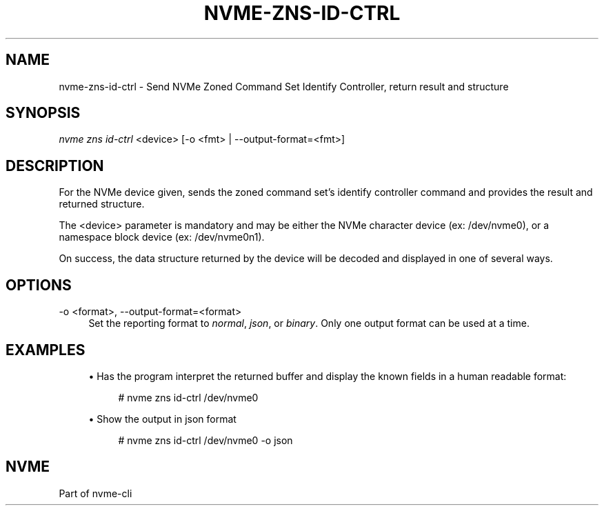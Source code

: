 '\" t
.\"     Title: nvme-zns-id-ctrl
.\"    Author: [FIXME: author] [see http://www.docbook.org/tdg5/en/html/author]
.\" Generator: DocBook XSL Stylesheets vsnapshot <http://docbook.sf.net/>
.\"      Date: 05/14/2024
.\"    Manual: NVMe Manual
.\"    Source: NVMe
.\"  Language: English
.\"
.TH "NVME\-ZNS\-ID\-CTRL" "1" "05/14/2024" "NVMe" "NVMe Manual"
.\" -----------------------------------------------------------------
.\" * Define some portability stuff
.\" -----------------------------------------------------------------
.\" ~~~~~~~~~~~~~~~~~~~~~~~~~~~~~~~~~~~~~~~~~~~~~~~~~~~~~~~~~~~~~~~~~
.\" http://bugs.debian.org/507673
.\" http://lists.gnu.org/archive/html/groff/2009-02/msg00013.html
.\" ~~~~~~~~~~~~~~~~~~~~~~~~~~~~~~~~~~~~~~~~~~~~~~~~~~~~~~~~~~~~~~~~~
.ie \n(.g .ds Aq \(aq
.el       .ds Aq '
.\" -----------------------------------------------------------------
.\" * set default formatting
.\" -----------------------------------------------------------------
.\" disable hyphenation
.nh
.\" disable justification (adjust text to left margin only)
.ad l
.\" -----------------------------------------------------------------
.\" * MAIN CONTENT STARTS HERE *
.\" -----------------------------------------------------------------
.SH "NAME"
nvme-zns-id-ctrl \- Send NVMe Zoned Command Set Identify Controller, return result and structure
.SH "SYNOPSIS"
.sp
.nf
\fInvme zns id\-ctrl\fR <device> [\-o <fmt> | \-\-output\-format=<fmt>]
.fi
.SH "DESCRIPTION"
.sp
For the NVMe device given, sends the zoned command set\(cqs identify controller command and provides the result and returned structure\&.
.sp
The <device> parameter is mandatory and may be either the NVMe character device (ex: /dev/nvme0), or a namespace block device (ex: /dev/nvme0n1)\&.
.sp
On success, the data structure returned by the device will be decoded and displayed in one of several ways\&.
.SH "OPTIONS"
.PP
\-o <format>, \-\-output\-format=<format>
.RS 4
Set the reporting format to
\fInormal\fR,
\fIjson\fR, or
\fIbinary\fR\&. Only one output format can be used at a time\&.
.RE
.SH "EXAMPLES"
.sp
.RS 4
.ie n \{\
\h'-04'\(bu\h'+03'\c
.\}
.el \{\
.sp -1
.IP \(bu 2.3
.\}
Has the program interpret the returned buffer and display the known fields in a human readable format:
.sp
.if n \{\
.RS 4
.\}
.nf
# nvme zns id\-ctrl /dev/nvme0
.fi
.if n \{\
.RE
.\}
.RE
.sp
.RS 4
.ie n \{\
\h'-04'\(bu\h'+03'\c
.\}
.el \{\
.sp -1
.IP \(bu 2.3
.\}
Show the output in json format
.sp
.if n \{\
.RS 4
.\}
.nf
# nvme zns id\-ctrl /dev/nvme0 \-o json
.fi
.if n \{\
.RE
.\}
.RE
.SH "NVME"
.sp
Part of nvme\-cli
